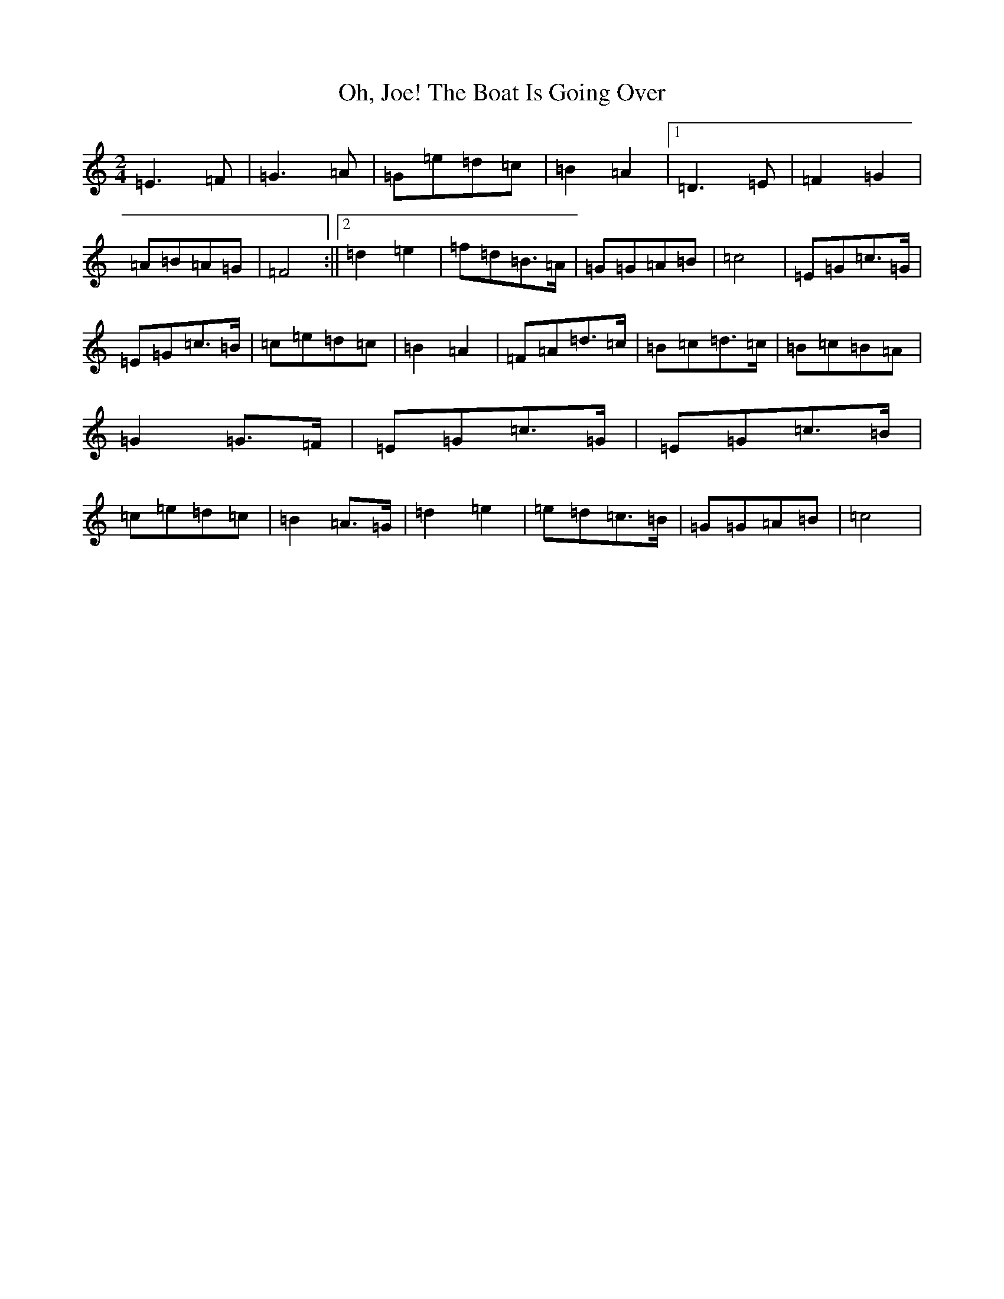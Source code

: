 X: 15880
T: Oh, Joe! The Boat Is Going Over
S: https://thesession.org/tunes/12583#setting21151
Z: D Major
R: polka
M: 2/4
L: 1/8
K: C Major
=E3=F|=G3=A|=G=e=d=c|=B2=A2|1=D3=E|=F2=G2|=A=B=A=G|=F4:||2=d2=e2|=f=d=B>=A|=G=G=A=B|=c4|=E=G=c>=G|=E=G=c>=B|=c=e=d=c|=B2=A2|=F=A=d>=c|=B=c=d>=c|=B=c=B=A|=G2=G>=F|=E=G=c>=G|=E=G=c>=B|=c=e=d=c|=B2=A>=G|=d2=e2|=e=d=c>=B|=G=G=A=B|=c4|